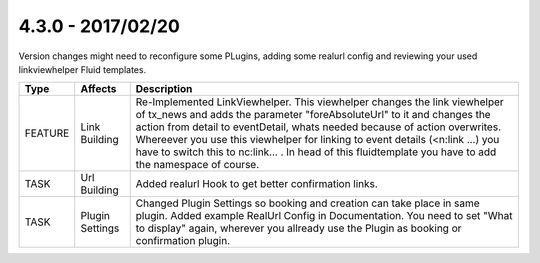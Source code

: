 4.3.0 - 2017/02/20
------------------

::

Version changes might need to reconfigure some PLugins, adding some realurl config and reviewing your used linkviewhelper Fluid templates.

========== ====================== ======================================================
Type       Affects                Description
========== ====================== ======================================================
FEATURE    Link Building          Re-Implemented LinkViewhelper. This viewhelper changes the link viewhelper of tx_news and adds the parameter "foreAbsoluteUrl" to it and changes the action from detail to eventDetail, whats needed because of action overwrites. Whereever you use this viewhelper for linking to event details (<n:link ...) you have to switch this to nc:link... . In head of this fluidtemplate you have to add the namespace of course.
TASK       Url Building           Added realurl Hook to get better confirmation links.
TASK       Plugin Settings        Changed Plugin Settings so booking and creation can take place in same plugin. Added example RealUrl Config in Documentation. You need to set "What to display" again, wherever you allready use the Plugin as booking or confirmation plugin.
========== ====================== ======================================================
